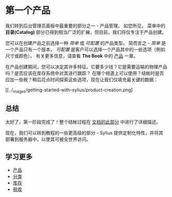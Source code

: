 * 第一个产品
  我们转到后台管理员面板中最重要的部分之一 - 产品管理。
  如您所见， 菜单中的 *目录(Catalog)* 部分已得到相当广泛的扩展，但目前，我们将仅专注于产品创建。

  您可以在创建产品之前选择一种 /简单/ 或 /可配置/ 的产品类型。
  简而言之 - /简单/ 是一个产品只有一个版本， /可配置/ 是客户可以选择一个产品其中的一些选项（例如尺寸或颜色）。
  有关更多信息，请查看 *The Book* 中的 [[file:../book/products/products.org][产品]] 一章。

  [[../_images/getting-started-with-sylius/product-types.png]]

  在产品创建期间，您可以决定其许多特征。它要多少钱？它是需要运输的物理产品吗？是否应该在库存系统中对其进行跟踪？
  在哪个频道上可以使用？结帐时是否应加一些税？稍后花点时间探索这些选项，现在让我们仅填充最关键的数据：

  [[../_images/getting-started-with-sylius/product-creation.png]

** 总结
   太好了，第一阶段完成了！整个结帐过程在 [[file:../book/orders/checkout.org][文档的此部分]] 中进行了详细描述。

   [[../_images/getting-started-with-sylius/checkout-summary.png]]

   现在，我们可以转到教程的一些更高级的部分 - Sylius 提供定制化特性，并将其部署到服务器中，以使其可被全世界访问。

** 学习更多
   - [[file:../book/products/prodducts.org][产品]]
   - [[file:../book/products/taxons.org][分类]]
   - [[file:../book/products/inventory.org][库存]]
   - [[file:../book/orders/taxation.org][税收]]
